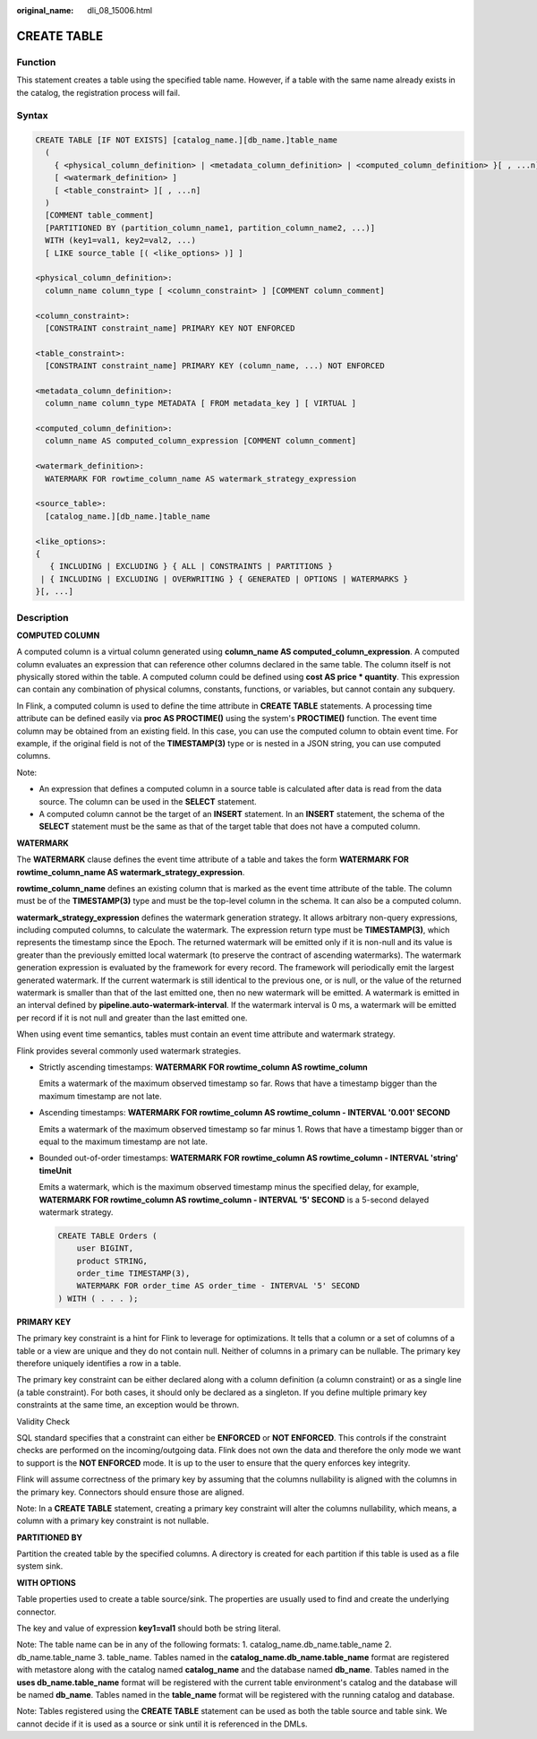 :original_name: dli_08_15006.html

.. _dli_08_15006:

CREATE TABLE
============

Function
--------

This statement creates a table using the specified table name. However, if a table with the same name already exists in the catalog, the registration process will fail.

Syntax
------

.. code-block::

   CREATE TABLE [IF NOT EXISTS] [catalog_name.][db_name.]table_name
     (
       { <physical_column_definition> | <metadata_column_definition> | <computed_column_definition> }[ , ...n]
       [ <watermark_definition> ]
       [ <table_constraint> ][ , ...n]
     )
     [COMMENT table_comment]
     [PARTITIONED BY (partition_column_name1, partition_column_name2, ...)]
     WITH (key1=val1, key2=val2, ...)
     [ LIKE source_table [( <like_options> )] ]

   <physical_column_definition>:
     column_name column_type [ <column_constraint> ] [COMMENT column_comment]

   <column_constraint>:
     [CONSTRAINT constraint_name] PRIMARY KEY NOT ENFORCED

   <table_constraint>:
     [CONSTRAINT constraint_name] PRIMARY KEY (column_name, ...) NOT ENFORCED

   <metadata_column_definition>:
     column_name column_type METADATA [ FROM metadata_key ] [ VIRTUAL ]

   <computed_column_definition>:
     column_name AS computed_column_expression [COMMENT column_comment]

   <watermark_definition>:
     WATERMARK FOR rowtime_column_name AS watermark_strategy_expression

   <source_table>:
     [catalog_name.][db_name.]table_name

   <like_options>:
   {
      { INCLUDING | EXCLUDING } { ALL | CONSTRAINTS | PARTITIONS }
    | { INCLUDING | EXCLUDING | OVERWRITING } { GENERATED | OPTIONS | WATERMARKS }
   }[, ...]

Description
-----------

**COMPUTED COLUMN**

A computed column is a virtual column generated using **column_name AS computed_column_expression**. A computed column evaluates an expression that can reference other columns declared in the same table. The column itself is not physically stored within the table. A computed column could be defined using **cost AS price \* quantity**. This expression can contain any combination of physical columns, constants, functions, or variables, but cannot contain any subquery.

In Flink, a computed column is used to define the time attribute in **CREATE TABLE** statements. A processing time attribute can be defined easily via **proc AS PROCTIME()** using the system's **PROCTIME()** function. The event time column may be obtained from an existing field. In this case, you can use the computed column to obtain event time. For example, if the original field is not of the **TIMESTAMP(3)** type or is nested in a JSON string, you can use computed columns.

Note:

-  An expression that defines a computed column in a source table is calculated after data is read from the data source. The column can be used in the **SELECT** statement.
-  A computed column cannot be the target of an **INSERT** statement. In an **INSERT** statement, the schema of the **SELECT** statement must be the same as that of the target table that does not have a computed column.

**WATERMARK**

The **WATERMARK** clause defines the event time attribute of a table and takes the form **WATERMARK FOR rowtime_column_name AS watermark_strategy_expression**.

**rowtime_column_name** defines an existing column that is marked as the event time attribute of the table. The column must be of the **TIMESTAMP(3)** type and must be the top-level column in the schema. It can also be a computed column.

**watermark_strategy_expression** defines the watermark generation strategy. It allows arbitrary non-query expressions, including computed columns, to calculate the watermark. The expression return type must be **TIMESTAMP(3)**, which represents the timestamp since the Epoch. The returned watermark will be emitted only if it is non-null and its value is greater than the previously emitted local watermark (to preserve the contract of ascending watermarks). The watermark generation expression is evaluated by the framework for every record. The framework will periodically emit the largest generated watermark. If the current watermark is still identical to the previous one, or is null, or the value of the returned watermark is smaller than that of the last emitted one, then no new watermark will be emitted. A watermark is emitted in an interval defined by **pipeline.auto-watermark-interval**. If the watermark interval is 0 ms, a watermark will be emitted per record if it is not null and greater than the last emitted one.

When using event time semantics, tables must contain an event time attribute and watermark strategy.

Flink provides several commonly used watermark strategies.

-  Strictly ascending timestamps: **WATERMARK FOR rowtime_column AS rowtime_column**

   Emits a watermark of the maximum observed timestamp so far. Rows that have a timestamp bigger than the maximum timestamp are not late.

-  Ascending timestamps: **WATERMARK FOR rowtime_column AS rowtime_column - INTERVAL '0.001' SECOND**

   Emits a watermark of the maximum observed timestamp so far minus 1. Rows that have a timestamp bigger than or equal to the maximum timestamp are not late.

-  Bounded out-of-order timestamps: **WATERMARK FOR rowtime_column AS rowtime_column - INTERVAL 'string' timeUnit**

   Emits a watermark, which is the maximum observed timestamp minus the specified delay, for example, **WATERMARK FOR rowtime_column AS rowtime_column - INTERVAL '5' SECOND** is a 5-second delayed watermark strategy.

   .. code-block::

      CREATE TABLE Orders (
          user BIGINT,
          product STRING,
          order_time TIMESTAMP(3),
          WATERMARK FOR order_time AS order_time - INTERVAL '5' SECOND
      ) WITH ( . . . );

**PRIMARY KEY**

The primary key constraint is a hint for Flink to leverage for optimizations. It tells that a column or a set of columns of a table or a view are unique and they do not contain null. Neither of columns in a primary can be nullable. The primary key therefore uniquely identifies a row in a table.

The primary key constraint can be either declared along with a column definition (a column constraint) or as a single line (a table constraint). For both cases, it should only be declared as a singleton. If you define multiple primary key constraints at the same time, an exception would be thrown.

Validity Check

SQL standard specifies that a constraint can either be **ENFORCED** or **NOT ENFORCED**. This controls if the constraint checks are performed on the incoming/outgoing data. Flink does not own the data and therefore the only mode we want to support is the **NOT ENFORCED** mode. It is up to the user to ensure that the query enforces key integrity.

Flink will assume correctness of the primary key by assuming that the columns nullability is aligned with the columns in the primary key. Connectors should ensure those are aligned.

Note: In a **CREATE TABLE** statement, creating a primary key constraint will alter the columns nullability, which means, a column with a primary key constraint is not nullable.

**PARTITIONED BY**

Partition the created table by the specified columns. A directory is created for each partition if this table is used as a file system sink.

**WITH OPTIONS**

Table properties used to create a table source/sink. The properties are usually used to find and create the underlying connector.

The key and value of expression **key1=val1** should both be string literal.

Note: The table name can be in any of the following formats: 1. catalog_name.db_name.table_name 2. db_name.table_name 3. table_name. Tables named in the **catalog_name.db_name.table_name** format are registered with metastore along with the catalog named **catalog_name** and the database named **db_name**. Tables named in the **uses db_name.table_name** format will be registered with the current table environment's catalog and the database will be named **db_name**. Tables named in the **table_name** format will be registered with the running catalog and database.

Note: Tables registered using the **CREATE TABLE** statement can be used as both the table source and table sink. We cannot decide if it is used as a source or sink until it is referenced in the DMLs.
